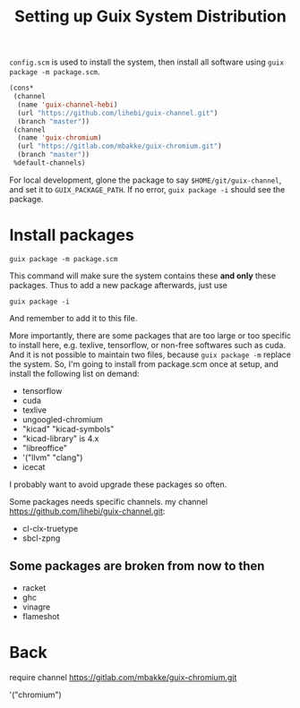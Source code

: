 #+TITLE: Setting up Guix System Distribution

=config.scm= is used to install the system, then install all software
using =guix package -m package.scm=.

#+BEGIN_SRC lisp
(cons*
 (channel
  (name 'guix-channel-hebi)
  (url "https://github.com/lihebi/guix-channel.git")
  (branch "master"))
 (channel
  (name 'guix-chromium)
  (url "https://gitlab.com/mbakke/guix-chromium.git")
  (branch "master"))
 %default-channels)
#+END_SRC


For local development, glone the package to say
=$HOME/git/guix-channel=, and set it to =GUIX_PACKAGE_PATH=. If no
error, =guix package -i= should see the package.

* Install packages
#+begin_example
guix package -m package.scm
#+end_example


This command will make sure the system contains these *and only* these
packages. Thus to add a new package afterwards, just use

#+begin_example
guix package -i
#+end_example

And remember to add it to this file.

More importantly, there are some packages that are too large or too
specific to install here, e.g. texlive, tensorflow, or non-free
softwares such as cuda. And it is not possible to maintain two files,
because =guix package -m= replace the system. So, I'm going to install
from package.scm once at setup, and install the following list on
demand:

- tensorflow
- cuda
- texlive
- ungoogled-chromium
- "kicad" "kicad-symbols" 
- "kicad-library" is 4.x
- "libreoffice"
- '("llvm" "clang")
- icecat

I probably want to avoid upgrade these packages so often.

Some packages needs specific channels. my channel
https://github.com/lihebi/guix-channel.git:
- cl-clx-truetype
- sbcl-zpng

** Some packages are broken from now to then

- racket
- ghc
- vinagre
- flameshot

* Back

require channel https://gitlab.com/mbakke/guix-chromium.git

'("chromium")
